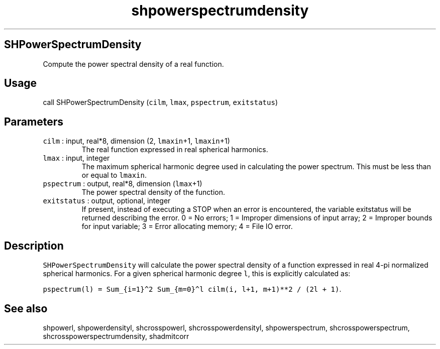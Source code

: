 .\" Automatically generated by Pandoc 2.5
.\"
.TH "shpowerspectrumdensity" "1" "2017\-11\-28" "Fortran 95" "SHTOOLS 4.4"
.hy
.SH SHPowerSpectrumDensity
.PP
Compute the power spectral density of a real function.
.SH Usage
.PP
call SHPowerSpectrumDensity (\f[C]cilm\f[R], \f[C]lmax\f[R],
\f[C]pspectrum\f[R], \f[C]exitstatus\f[R])
.SH Parameters
.TP
.B \f[C]cilm\f[R] : input, real*8, dimension (2, \f[C]lmaxin\f[R]+1, \f[C]lmaxin\f[R]+1)
The real function expressed in real spherical harmonics.
.TP
.B \f[C]lmax\f[R] : input, integer
The maximum spherical harmonic degree used in calculating the power
spectrum.
This must be less than or equal to \f[C]lmaxin\f[R].
.TP
.B \f[C]pspectrum\f[R] : output, real*8, dimension (\f[C]lmax\f[R]+1)
The power spectral density of the function.
.TP
.B \f[C]exitstatus\f[R] : output, optional, integer
If present, instead of executing a STOP when an error is encountered,
the variable exitstatus will be returned describing the error.
0 = No errors; 1 = Improper dimensions of input array; 2 = Improper
bounds for input variable; 3 = Error allocating memory; 4 = File IO
error.
.SH Description
.PP
\f[C]SHPowerSpectrumDensity\f[R] will calculate the power spectral
density of a function expressed in real 4\-pi normalized spherical
harmonics.
For a given spherical harmonic degree \f[C]l\f[R], this is explicitly
calculated as:
.PP
\f[C]pspectrum(l) = Sum_{i=1}\[ha]2 Sum_{m=0}\[ha]l cilm(i, l+1, m+1)**2 / (2l + 1)\f[R].
.SH See also
.PP
shpowerl, shpowerdensityl, shcrosspowerl, shcrosspowerdensityl,
shpowerspectrum, shcrosspowerspectrum, shcrosspowerspectrumdensity,
shadmitcorr
